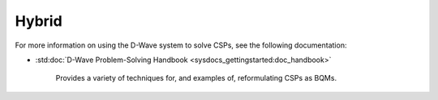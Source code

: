 .. _hybrid_sdk:

======
Hybrid 
======

For more information on using the D-Wave system to solve CSPs, see the following documentation:

* :std:doc:`D-Wave Problem-Solving Handbook <sysdocs_gettingstarted:doc_handbook>`

   Provides a variety of techniques for, and examples of, reformulating CSPs as BQMs.



